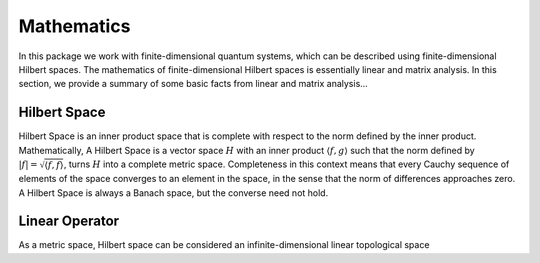 .. QuTIpy documentation master file, created by
   sphinx-quickstart on Thu Jun  9 22:10:58 2022.
   You can adapt this file completely to your liking, but it should at least
   contain the root `toctree` directive.

.. _qutipy-doc-mathematics:


Mathematics
===========

In this package we work with finite-dimensional quantum systems, which can be described using finite-dimensional Hilbert spaces.
The mathematics of finite-dimensional Hilbert spaces is essentially linear and matrix analysis. In this section, we provide a summary
of some basic facts from linear and matrix analysis...


.. _qutipy-doc-hilbert-space:


Hilbert Space
-------------

Hilbert Space is an inner product space that is complete with respect to the norm defined
by the inner product. Mathematically, A Hilbert Space is a vector space :math:`H` with an inner
product :math:`\langle f, g \rangle` such that the norm defined by :math:`|f| = \sqrt{\langle f, f \rangle}`,
turns :math:`H` into a complete metric space. Completeness in this context means that every
Cauchy sequence of elements of the space converges to an element in the space, in the sense
that the norm of differences approaches zero. A Hilbert Space is always a Banach space, but
the converse need not hold.

.. _qutipy-doc-linear-operator:


Linear Operator
---------------

As a metric space, Hilbert space can be considered an infinite-dimensional linear topological space